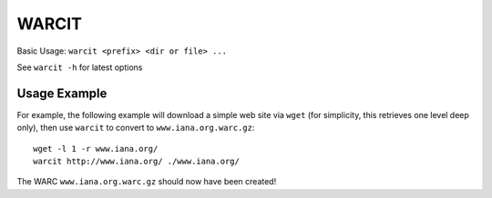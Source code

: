 WARCIT
======

Basic Usage: ``warcit <prefix> <dir or file> ...``

See ``warcit -h`` for latest options

Usage Example
-------------

For example, the following example will download a simple web site via ``wget`` (for simplicity, this retrieves one level deep only), then use ``warcit`` to convert to ``www.iana.org.warc.gz``::

   wget -l 1 -r www.iana.org/
   warcit http://www.iana.org/ ./www.iana.org/

The WARC ``www.iana.org.warc.gz`` should now have been created!


